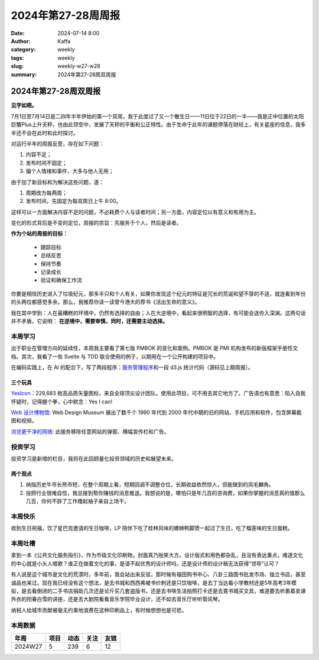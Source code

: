 2024年第27-28周周报
##################################################

:date: 2024-07-14 8:00
:author: Kaffa
:category: weekly
:tags: weekly
:slug: weekly-w27-w28
:summary: 2024年第27-28周双周报


2024年第27-28周双周报
============================================

**见字如晤。**

7月1日至7月14日是二四年半年伊始的第一个双周，我于此度过了又一个散生日——11日位于22日的一半——我是正中位置的太阳巨蟹Plus上升天秤，也由此领空中，发展了天秤的平衡和公正特性。由于生命于此年的课题停落在财经上，有关星座的信息，我多半还不会在此时和此时探讨。

对运行半年的周报反思，存在如下问题：

1. 内容不足；
2. 发布时间不固定；
3. 偏个人情绪和事件，大多与他人无用；

由于加了新目标和为解决这些问题，遂：

1. 周期改为每两周；
2. 发布时间，先固定为每双周日上午 8:00。

这样可以一方面解决内容不足的问题，不必耗费个人与读者时间；另一方面，内容定位以有意义和有用为主。

变化的形式背后是不变的定位，周报的宗旨：先服务于个人，然后是读者。

**作为个站的周报的目标：**

  * 跟踪目标
  * 总结反思
  * 保持节奏
  * 记录成长
  * 验证和确保工作流

你要是相信历史进入了垃圾纪元，那多半只和个人有关，如果你发现这个纪元的特征是冗长的荒诞和望不穿的不适，就连看到年份的头两位都感觉多余。那么，我推荐你读一读曾今港大的荐书《活出生命的意义》。

我在其中学到：人在最糟糕的环境中，仍然有选择的自由；人在大逆境中，看起来很明智的选择，有可能会送你入深渊。这两句话并不矛盾，它说明： **在逆境中，需要审慎，同时，还需要主动选择。**


本周学习
----------

出于职业在管理方向的延续性，本周我主要看了第七版 PMBOK 的变化和案例。PMBOK 是 PMI 机构发布的新版框架手册性文档。其次，我看了一些 Svelte 与 TDD 联合使用的例子，以期用在一个公开构建的项目中。

在编码实践上，在 AI 的配合下，写了两段程序：\ `服务管理程序 <https://kaffa.im/db-service>`_\ 和一段 d3.js 统计代码（源码见上期周报）。

三个玩具
^^^^^^^^^^^^^^^^^^^^

\ `YesIcon <https://yesicon.app/>`_\ ：229,683 枚高品质矢量图标，来自全球顶尖设计团队。使用此项目，可不用去其它地方了。广告语也有意思：陷入自我怀疑时，记得握个拳，心中默念：Yes I can!

\ `Web 设计博物馆 <https://www.webdesignmuseum.org/>`_\ : Web Design Museum 展出了数千个 1990 年代到 2000 年代中期的旧的网站、手机应用和软件，包含屏幕截图和视频。

\ `浏览更干净的网络 <https://12ft.io/>`_\ : 此服务移除任意网站的弹窗、横幅宣传栏和广告。

投资学习
----------

投资学习是新增的栏目，我将在此回顾量化投资领域的历史和展望未来。

两个观点
^^^^^^^^^^^^^^^^^^^^

1. 纳指历史牛市长熊市短，在整个周期上看，短期回调不调整仓位，长期收益依然惊人，但能做到的凤毛麟角。
2. 投顾行业很难自恰，我总接到帮你赚钱的消息推送。我想说的是，哪怕只是年几百的咨询费，如果你掌握的消息真的值那么几百，你何不辞了工作撸起袖子亲自上场干。

本周快乐
----------

收到生日祝福，饮了星巴克邀请的生日咖啡，LP 陪伴下吃了桂林风味的螺蛳鸭脚煲一起过了生日，吃了榴莲味的生日蛋糕。

本周吐槽
----------

拿到一本《公共文化服务指引》，作为市级文化印刷物，封面真乃贻笑大方。设计版式和用色都杂乱，且没有表达重点，难道文化的中心就是小头人唱歌？谁正在做着文化的事，是请不起优秀的设计师吗，还是设计师的设计稿无法获得“领导”认可？

有人说是这个城市是文化的荒漠时，多年前，我会站出来反驳，那时候有福田购书中心、八卦三路图书批发市场、独立书店，甚至诚品也来过。现在我已经没有这个想法，是去书城和西西弗被书价刺还是只饮咖啡，是去丁当达看小学教材还是5年高考3年模拟，是去看倒闭的二手书店捐助几次还是论斤买几套盗版书，还是去书啡生活拍照打卡还是去覔书城买文具，难道要去听裹着卖课外衣的阳春白雪的讲座，还是去大剧院看看音乐学院毕业设计，还不如去音乐厅听听管风琴。

纳税人给城市贡献被毫无约束地浪费在这种印刷品上，有时候想想也是可悲。


本周数据
------------

========== ========== ========== ========== ==========
年周        项目       动态       关注       友链
========== ========== ========== ========== ==========
2024W27    5          239        6          12
========== ========== ========== ========== ==========


